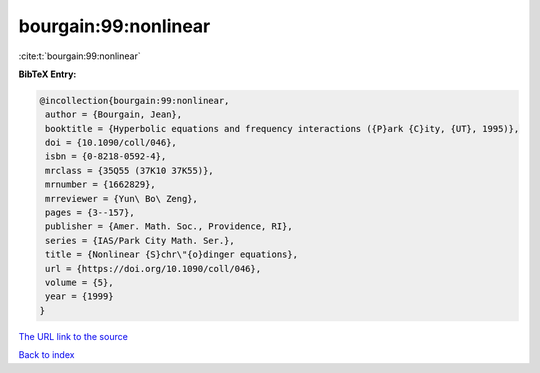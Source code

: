 bourgain:99:nonlinear
=====================

:cite:t:`bourgain:99:nonlinear`

**BibTeX Entry:**

.. code-block:: bibtex

   @incollection{bourgain:99:nonlinear,
    author = {Bourgain, Jean},
    booktitle = {Hyperbolic equations and frequency interactions ({P}ark {C}ity, {UT}, 1995)},
    doi = {10.1090/coll/046},
    isbn = {0-8218-0592-4},
    mrclass = {35Q55 (37K10 37K55)},
    mrnumber = {1662829},
    mrreviewer = {Yun\ Bo\ Zeng},
    pages = {3--157},
    publisher = {Amer. Math. Soc., Providence, RI},
    series = {IAS/Park City Math. Ser.},
    title = {Nonlinear {S}chr\"{o}dinger equations},
    url = {https://doi.org/10.1090/coll/046},
    volume = {5},
    year = {1999}
   }
`The URL link to the source <ttps://doi.org/10.1090/coll/046}>`_


`Back to index <../By-Cite-Keys.html>`_
